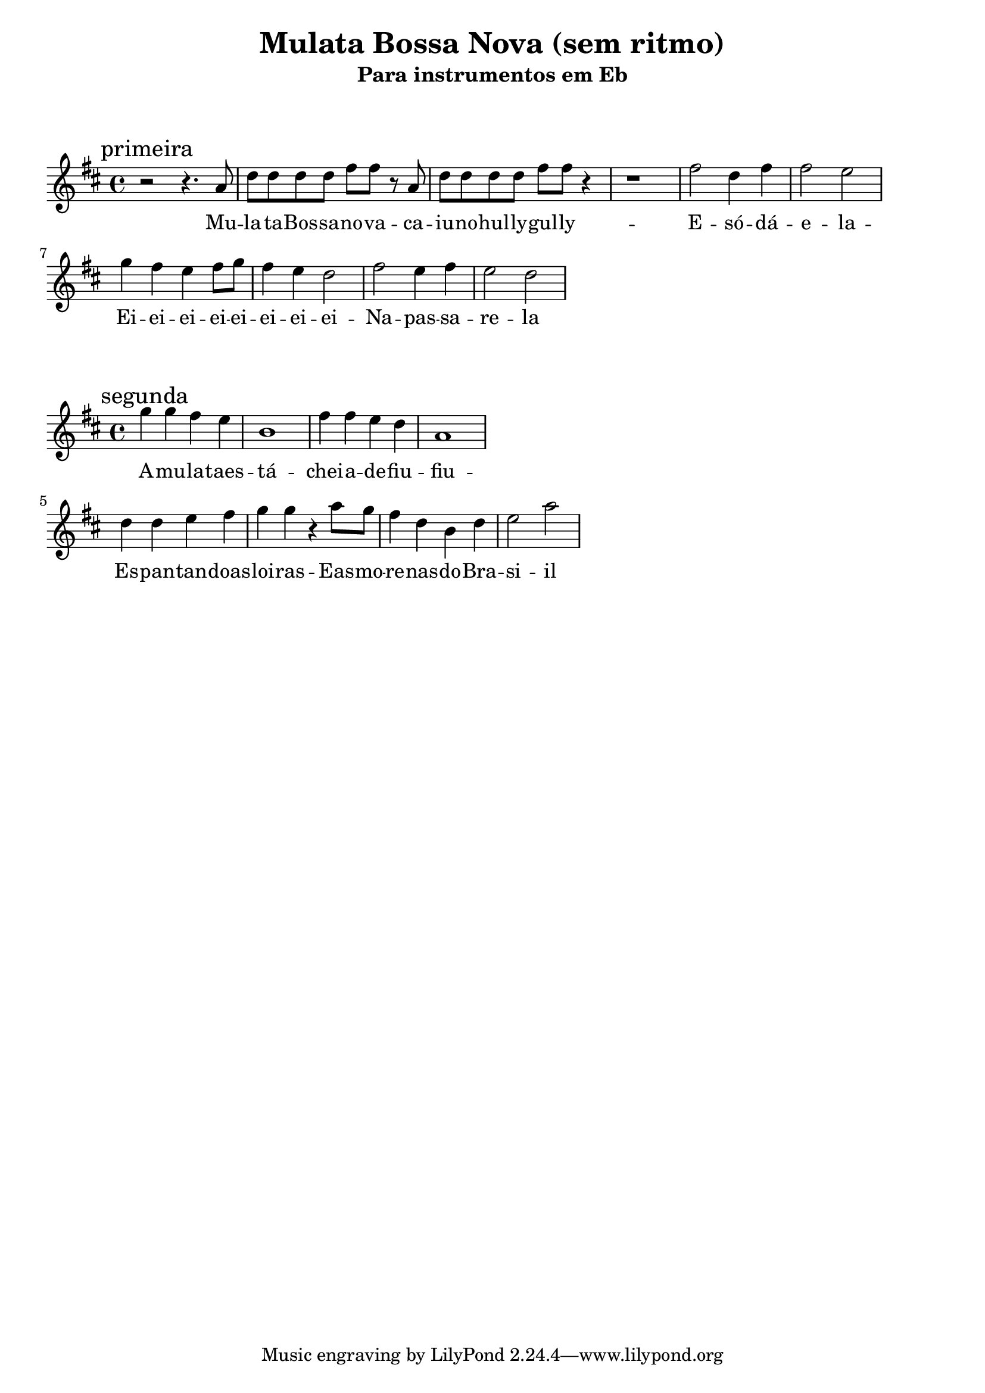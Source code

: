
\layout{
	indent = 0
	ragged-right = ##t

    \context {
      \Score
      %\override BarLine #'transparent = ##t
    }
}


\header{
  title = "Mulata Bossa Nova (sem ritmo)"
  subtitle = "Para instrumentos em Eb"
}

\markup { \vspace #2 }


parteum = \relative c' {
	\key f \major
	
	\mark "primeira"	

  	r2 r4. c'8 f f f f a a   r8 c,  f f f f a a r4   r1 a2 f4 a4 a2 g2

	bes4 a g a8 bes   a4 g f2   a g4 a4   g2 f

}

letraum = \lyricmode {
 	
	Mu -- la -- ta --  Bos -- sa --  no -- va --  ca -- iu --  no --  hul -- ly --  gul -- ly -- 
	E --  só --  dá --  e -- la -- 
	Ei --  ei --  ei --  ei --  ei --  ei --  ei --  ei --  
	Na --  pas -- sa -- re -- la	


}


partedois = \relative c' {
	\key f \major

	\mark "segunda"

	bes''4 bes a g d1
	a'4 a g f c1

	\break

	f4 f g a bes bes
	r4 c8 bes   a4 f d f   g2 c 


}

letradois = \lyricmode { 

	A --  mu -- la -- taes -- tá -- 
	chei -- a --  de --  fiu --  fiu -- 
	Es -- pan -- tan -- doas --  loi -- ras -- 
	Eas --  mo -- re -- nas --  do --  Bra -- si -- il
}

\score {
	<<
	\new Voice = "um" {
		\transpose bes g {
			\parteum
		}
	}
	\new Lyrics \lyricsto "um" {
        \letraum
    }
	>>
}

\markup { \vspace #2 }

\score {
	<<
	\new Voice = "dois" {
		\transpose bes g {
			\partedois
		}
	}
	\new Lyrics \lyricsto "dois" {
        \letradois
    }
	>>
}

\version "2.18.2"  % necessary for upgrading to future LilyPond versions.
